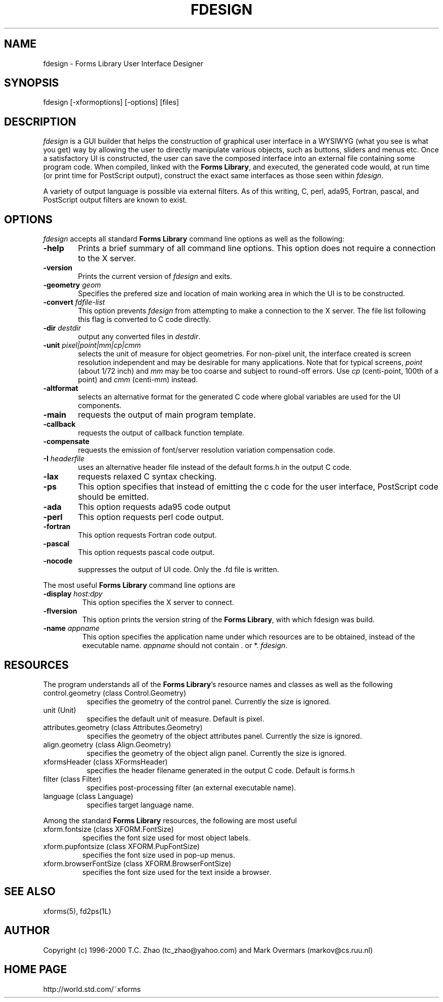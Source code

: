 .\"
.\" $Id: fdesign.man,v 1.3 2003/11/27 18:15:00 leeming Exp $
.\"
.\" Man page for Forms Designer
.\" Use the following command to generate viewable man page
.\"   tbl fdesign.1 | {nt}roff -man
.\"
.\"   ul | more -fsk to view
.\"
.\"
.TH FDESIGN 1L "May 2000" "Version 0.57" "Forms Library"
.SH NAME
fdesign \-  Forms Library User Interface Designer
.\"
.\" setup
.de Cr
.ie n (c)
.el \(co
..
.SH SYNOPSIS
.if n fdesign
.if t  \{
.B fdesign
\}
[-xformoptions] [-options] [files]
.SH DESCRIPTION
.I fdesign
is a GUI builder that helps the construction of graphical user interface
in a WYSIWYG (what you see is what you get) way by allowing
the user to directly manipulate various objects, such as buttons,
sliders and menus etc.  Once a satisfactory UI is constructed,
the user can save the composed interface into an external file
containing some program code. When compiled, linked with the
.BR "Forms Library" ,
and executed, the generated code
would, at run time (or print time for PostScript output), construct
the exact same interfaces as those seen within
.IR fdesign .

A variety of output language is possible via external
filters.  As of this writing, C, perl, ada95, Fortran, pascal,
and PostScript output filters are known to exist.

.SH OPTIONS
.I fdesign
accepts all standard
.B Forms Library
command line options as well as the following:
.TP 6
.B \-help
Prints a brief summary of all command line options. This option
does not require a connection to the X server.
.TP
.B \-version
Prints the current version of
.I fdesign
and exits.
.TP
.BI \-geometry " geom"
Specifies the prefered size and location of main working area in which
the UI is to be constructed.
.TP
.BI \-convert " fdfile-list"
This option prevents
.I fdesign
from attempting to make a connection to the X server. The file list
following this flag is converted to C code directly.
.TP
.BI \-dir " destdir"
output any converted files in \fIdestdir\fR.
.TP
.BI \-unit " pixel|point|mm|cp|cmm"
selects the unit of measure for object geometries. For non-pixel unit,
the interface created is screen resolution independent and may be
desirable for many applications. Note that for typical screens,
.I point
(about 1/72 inch) and
.I mm
may be too coarse and subject to round-off errors. Use
.I cp
(centi-point, 100th of a point) and
.I cmm
(centi-mm) instead.
.TP
.B \-altformat
selects an alternative format for the generated C code where
global variables are used for the UI components.
.TP
.B \-main
requests the output of main program template.
.TP
.B \-callback
requests the output of callback function template.
.TP
.B \-compensate
requests the emission of font/server resolution variation
compensation code.
.TP
.BI \-I " headerfile"
uses an alternative header file instead of the default
forms.h in the output C code.
.TP
.B \-lax
requests relaxed C syntax checking.
.TP
.B \-ps
This option specifies that instead of emitting the c code
for the user interface, PostScript code should be emitted.
.TP
.B \-ada
This option requests ada95 code output
.TP
.B \-perl
This option requests perl code output.
.TP
.B \-fortran
This option requests Fortran code output.
.TP
.B \-pascal
This option requests pascal code output.
.TP
.B \-nocode
suppresses the output of UI code. Only the .fd file is written.
.PP
The most useful
.B Forms Library
command line options are
.TP
.BI \-display " host:dpy"
This option specifies the X server to connect.
.TP
.BI \-flversion
This option prints the version string of the
.BR "Forms Library" ,
with which fdesign was build.
.TP
.BI \-name " appname"
This option specifies the application name under which resources
are to be obtained, instead of the executable name.
.I appname
should not contain . or *.
.IR fdesign .
.SH RESOURCES
The program understands all of the
.BR "Forms Library" 's
resource names and classes as well as the following
.TP 8
control.geometry (class Control.Geometry)
specifies the geometry of the control panel. Currently the size
is ignored.
.TP
unit (Unit)
specifies the default unit of measure. Default is pixel.

.TP
attributes.geometry (class Attributes.Geometry)
specifies the geometry of the object attributes panel.
Currently the size is ignored.
.TP
align.geometry (class Align.Geometry)
specifies the geometry of the object align panel.
Currently the size is ignored.
.TP
xformsHeader (class XFormsHeader)
specifies the header filename generated in the output C code.
Default is forms.h
.TP
filter (class Filter)
specifies post-processing filter (an external executable name).
.TP
language (class Language)
specifies target language name.

.PP
Among the standard
.B Forms Library
resources, the following are most useful
.TP
xform.fontsize (class XFORM.FontSize)
specifies the font size used for most object labels.
.TP
xform.pupfontsize (class XFORM.PupFontSize)
specifies the font size used in pop-up menus.
.TP
xform.browserFontSize (class XFORM.BrowserFontSize)
specifies the font size used for the text inside a browser.

.SH SEE ALSO
xforms(5), fd2ps(1L)
.SH AUTHOR
Copyright
.Cr
1996-2000 T.C. Zhao (tc_zhao@yahoo.com)
and Mark Overmars (markov@cs.ruu.nl)
.SH HOME PAGE
http://world.std.com/~xforms
